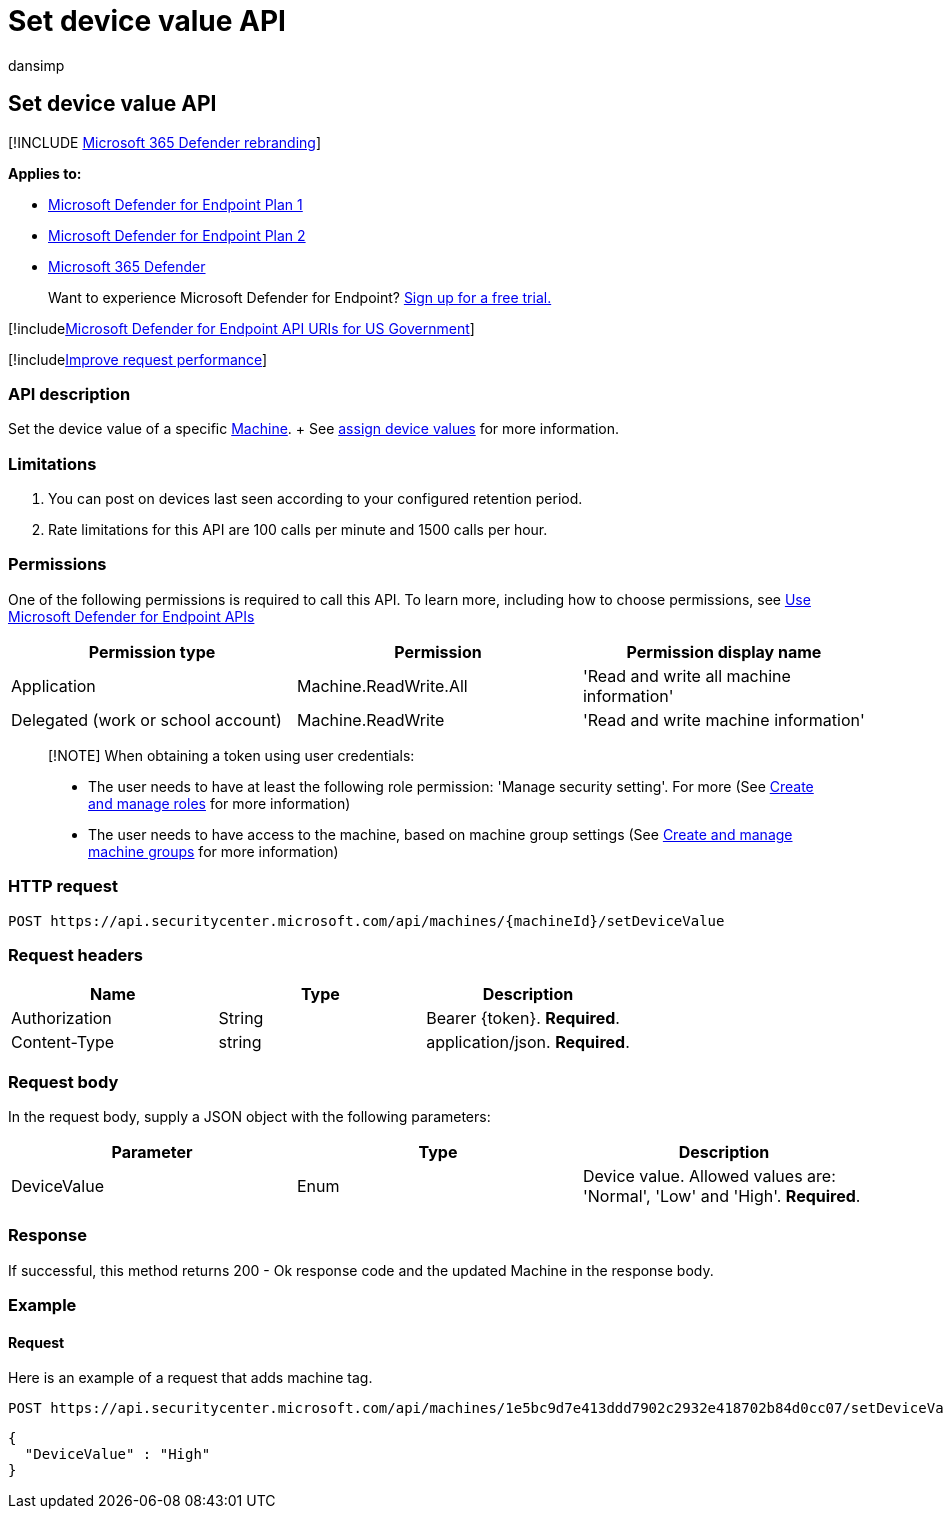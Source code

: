 = Set device value API
:audience: ITPro
:author: dansimp
:description: Learn how to specify the value of a device using a Microsoft Defender for Endpoint API.
:keywords: apis, graph api, supported apis, tags, machine tags
:manager: dansimp
:ms.author: dansimp
:ms.collection: M365-security-compliance
:ms.custom: api
:ms.localizationpriority: medium
:ms.mktglfcycl: deploy
:ms.pagetype: security
:ms.service: microsoft-365-security
:ms.sitesec: library
:ms.subservice: mde
:ms.topic: article
:search.appverid: met150

== Set device value API

[!INCLUDE xref:../../includes/microsoft-defender.adoc[Microsoft 365 Defender rebranding]]

*Applies to:*

* https://go.microsoft.com/fwlink/?linkid=2154037[Microsoft Defender for Endpoint Plan 1]
* https://go.microsoft.com/fwlink/?linkid=2154037[Microsoft Defender for Endpoint Plan 2]
* https://go.microsoft.com/fwlink/?linkid=2118804[Microsoft 365 Defender]

____
Want to experience Microsoft Defender for Endpoint?
https://signup.microsoft.com/create-account/signup?products=7f379fee-c4f9-4278-b0a1-e4c8c2fcdf7e&ru=https://aka.ms/MDEp2OpenTrial?ocid=docs-wdatp-exposedapis-abovefoldlink[Sign up for a free trial.]
____

[!includexref:../../includes/microsoft-defender-api-usgov.adoc[Microsoft Defender for Endpoint API URIs for US Government]]

[!includexref:../../includes/improve-request-performance.adoc[Improve request performance]]

=== API description

Set the device value of a specific xref:machine.adoc[Machine].
+ See xref:tvm-assign-device-value.adoc[assign device values] for more information.

=== Limitations

. You can post on devices last seen according to your configured retention period.
. Rate limitations for this API are 100 calls per minute and 1500 calls per hour.

=== Permissions

One of the following permissions is required to call this API.
To learn more, including how to choose permissions, see xref:apis-intro.adoc[Use Microsoft Defender for Endpoint APIs]

|===
| Permission type | Permission | Permission display name

| Application
| Machine.ReadWrite.All
| 'Read and write all machine information'

| Delegated (work or school account)
| Machine.ReadWrite
| 'Read and write machine information'
|===

____
[!NOTE] When obtaining a token using user credentials:

* The user needs to have at least the following role permission: 'Manage security setting'.
For more  (See xref:user-roles.adoc[Create and manage roles] for more information)
* The user needs to have access to the machine, based on machine group settings (See xref:machine-groups.adoc[Create and manage machine groups] for more information)
____

=== HTTP request

[,http]
----
POST https://api.securitycenter.microsoft.com/api/machines/{machineId}/setDeviceValue
----

=== Request headers

|===
| Name | Type | Description

| Authorization
| String
| Bearer \{token}.
*Required*.

| Content-Type
| string
| application/json.
*Required*.
|===

=== Request body

In the request body, supply a JSON object with the following parameters:

|===
| Parameter | Type | Description

| DeviceValue
| Enum
| Device value.
Allowed values are: 'Normal', 'Low' and 'High'.
*Required*.
|===

=== Response

If successful, this method returns 200 - Ok response code and the updated Machine in the response body.

=== Example

==== Request

Here is an example of a request that adds machine tag.

[,http]
----
POST https://api.securitycenter.microsoft.com/api/machines/1e5bc9d7e413ddd7902c2932e418702b84d0cc07/setDeviceValue
----

[,json]
----
{
  "DeviceValue" : "High"
}
----
